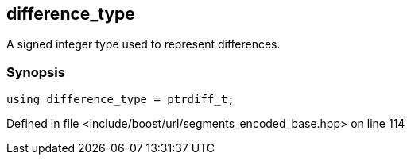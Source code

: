:relfileprefix: ../../../
[#9B4A386F5FC3A2B02F8E7DC5DB5F7FA4C2EF972A]
== difference_type

pass:v,q[A signed integer type used to represent differences.]


=== Synopsis

[source,cpp,subs="verbatim,macros,-callouts"]
----
using difference_type = ptrdiff_t;
----

Defined in file <include/boost/url/segments_encoded_base.hpp> on line 114

